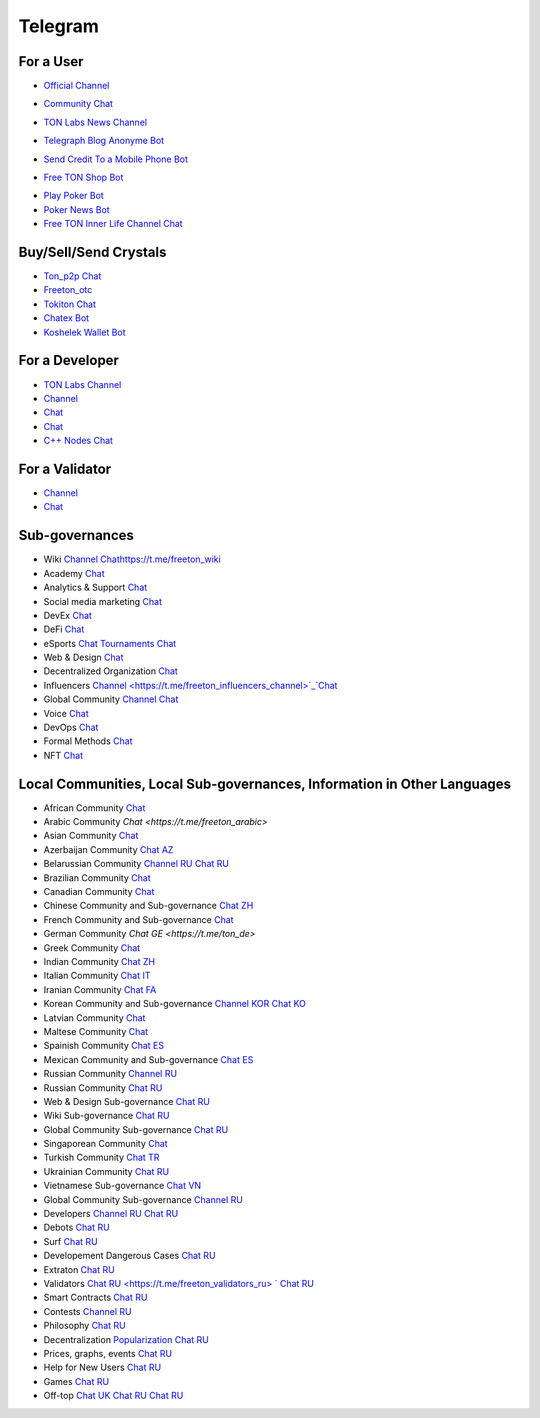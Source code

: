 Telegram
========

For a User
~~~~~~~~~~
* |FreeTonNews.ico| `Official Channel <https://t.me/ton_crystal_news>`_
.. |FreeTonNews.ico| image:: images/FreeTonNews.ico 
* |toncrystal.ico| `Community Chat <https://t.me/toncrystal>`_ 
.. |toncrystal.ico| image:: images/toncrystal.ico
* |gramkit.ico| `TON Labs News Channel <https://t.me/freeton_me/freeton_gramkitgramkit>`_
.. |gramkit.ico| image:: images/gramkit.ico 
* |telegraph.ico| `Telegraph Blog Anonyme Bot <https://t.me?do=open_link/telegraph>`_
.. |telegraph.ico| image:: images/telegraph.ico 
* |FreeTON2MobileBot.ico| `Send Credit To a Mobile Phone Bot <https://t.me/FreeTON2MobileBot>`_
.. |FreeTON2MobileBot.ico| image:: images/FreeTON2MobileBot.ico 
* |FREETONSHOP_bot.ico| `Free TON Shop Bot <https://t.me/FREETONSHOP_bot>`_ 
.. |FREETONSHOP_bot.ico| image:: images/FREETONSHOP_bot.ico 
* `Play Poker Bot <https://ttttt.me/pokertonbot>`_ 
* `Poker News Bot <https://t.me/pokerton>`_ 
* `Free TON Inner Life Channel Chat <https://t.me/joinchat/UlCYzgUx8XcYqW-W>`_ 

Buy/Sell/Send Crystals
~~~~~~~~~~~~~~~~~~
* `Ton_p2p Chat <https://t.me/ton_p2p>`_
* `Freeton_otc <https://t.me/freeton_otc>`_
* `Tokiton Chat <https://t.me/tokiton_chat>`_
* `Chatex Bot <https://t.me/Chatex_bot>`_
* `Koshelek Wallet Bot <https://t.me/Koshelek_bot>`_

For a Developer 
~~~~~~~~~~~~~~~
* `TON Labs Channel <https://t.me/tonlabs>`_
* `Channel <https://t.me/ton_Developers>`_ 
* `Chat <https://t.me/tondev_en>`_
* `Chat <https://t.me/ton_sdk>`_
* `C++ Nodes Chat <https://t.me/freeton_cpp>`_ 

For a Validator
~~~~~~~~~~~~~~~
* `Channel <https://t.me/ton_validators>`_
* `Chat <https://t.me/freetonvalidators>`_

Sub-governances 
~~~~~~~~~~~~~~~
* Wiki `Channel <https://t.me/freetonwiki>`_ `<Chat https://t.me/freeton_wiki>`_ 
* Academy `Chat <https://t.me/freeton_academy>`_ 
* Analytics & Support `Chat <https://t.me/freeton_analytics>`_
* Social media marketing `Chat <https://t.me/freetonsmm_en>`_ 
* DevEx `Chat <https://t.me/freeton_dev_exp>`_ 
* DeFi `Chat <https://t.me/tondefi>`_ 
* eSports `Chat <https://t.me/freeton_esports>`_ `Tournaments Chat <https://t.me/freetonleague>`_
* Web & Design `Chat <https://t.me/web_design_freeton>`_
* Decentralized Organization `Chat <https://t.me/joinchat/TI4fIvQQmLboPKay>`_
* Influencers `Channel <https://t.me/freeton_influencers_channel>`_`Chat <https://t.me/freeton_influencer s>`_
* Global Community `Channel <https://t.me/freeton_global_community_sub_en>`_ `Chat <https://t.me/global_community_sg>`_
* Voice `Chat <https://t.me/commVoice_freeton>`_
* DevOps `Chat <https://t.me/freetondevops>`_ 
* Formal Methods `Chat <https://t.me/joinchat/rWanhNQPJ1FiMGVi>`_
* NFT `Chat <https://t.me/freetonbasednft>`_

Local Communities, Local Sub-governances, Information in Other Languages 
~~~~~~~~~~~~~~~~~~~~~~~~~~~~~~~~~~~~~~~~~~~~~~~~~~~~~~~~~~~~~~~~~~~~~~~~
* African Community `Chat <https://t.me/tonafrica>`_
* Arabic Community `Chat <https://t.me/freeton_arabic>` 
* Asian Community `Chat <https://t.me/free_ton_asean>`_
* Azerbaijan Community `Chat AZ <https://t.me/freeton_az>`_
* Belarussian Community `Channel RU <https://t.me/freetonbelarus>`_ `Chat RU <https://t.me/freetonby>`_
* Brazilian Community `Chat <https://t.me/freeton_pt>`_ 
* Canadian Community `Chat <https://t.me/ton_canada>`_
* Chinese Community and Sub-governance `Chat ZH <https://t.me/freeton_china>`_
* French Community and Sub-governance `Chat <https://t.me/gramfr>`_
* German Community `Chat GE <https://t.me/ton_de>`
* Greek Community `Chat <https://t.me/freetongreekcommunity>`_
* Indian Community `Chat ZH <https://t.me/freeton_india>`_
* Italian Community `Chat IT <https://t.me/topennetworkitalia>`_
* Iranian Community `Chat FA <https://t.me/freetoniran>`_
* Korean Community and Sub-governance `Channel KOR <https://t.me/tonkoreaorg_channel>`_ `Chat KO <https://t.me/tonkoreaorg>`_
* Latvian Community `Chat <https://t.me/freeton_latvija_komuna>`_
* Maltese Community `Chat <https://t.me/freeton_malta>`_
* Spainish Community `Chat ES <https://t.me/ton_es>`_
* Mexican Community and Sub-governance `Chat ES <https://t.me/freeton_mexico>`_
* Russian Community `Channel RU <https://t.me/freeton_community>`_
* Russian Community `Chat RU <https://t.me/freetonru>`_
* Web & Design Sub-governance `Chat RU <https://t.me/web_design_subgov>`_
* Wiki Sub-governance `Chat RU <https://t.me/freetonwiki_chat>`_
* Global Community Sub-governance `Chat RU <https://t.me/global_community_sg_ru>`_
* Singaporean Community `Chat <https://t.me/freetonsg>`_ 
* Turkish Community `Chat TR <https://t.me/tonturkiye>`_
* Ukrainian Community `Chat RU <https://t.me/freeton_ukraine>`_
* Vietnamese Sub-governance `Chat VN <https://t.me/freetonvn>`_
* Global Community Sub-governance `Channel RU <https://t.me/freeton_global_community_sub_ru>`_
* Developers `Channel RU <https://t.me/freetondev_ru>`_ `Chat RU <https://t.me/freetondevru>`_ 
* Debots `Chat RU <https://t.me/freetondebots>`_ 
* Surf `Chat RU <https://t.me/betasurf>`_ 
* Developement Dangerous Cases `Chat RU <https://t.me/fld_ton_dev>`_
* Extraton `Chat RU <https://t.me/extraton>`_
* Validators `Chat RU <https://t.me/freeton_validators_ru> ` Chat RU <https://t.me/ton_validators_ru>`_
* Smart Contracts `Chat RU <https://t.me/freeton_smartcontracts>`_ 
* Contests `Channel RU <https://t.me/toncontests_ru>`_
* Philosophy `Chat RU <https://t.me/freetonphilosophie>`_
* Decentralization `Popularization Chat RU <https://t.me/treeton_chat>`_
* Prices, graphs, events `Chat RU <https://t.me/freetonanalytics>`_
* Help for New Users `Chat RU <https://t.me/freeton_global_community>`_
* Games `Chat RU <https://t.me/freetongametournaments>`_
* Off-top `Chat UK <https://t.me/freeton_ua>`_ `Chat RU <https://t.me/freeton_flud>`_ `Chat RU <https://t.me/freeton_talks>`_ 